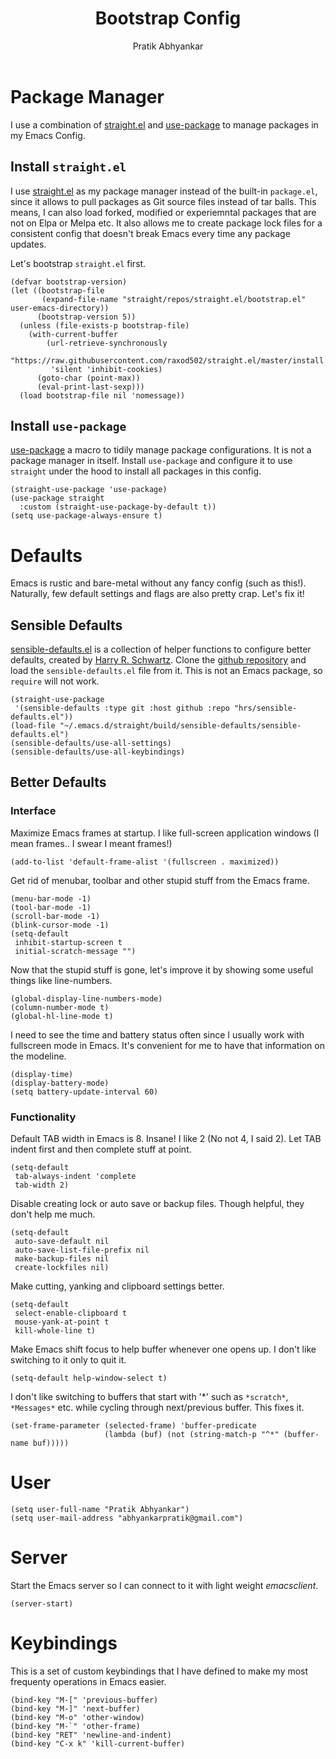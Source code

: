 #+title: Bootstrap Config
#+author: Pratik Abhyankar

* Package Manager
I use a combination of [[https://github.com/radian-software/straight.el][straight.el]] and [[https://github.com/jwiegley/use-package][use-package]] to manage
packages in my Emacs Config.
** Install ~straight.el~
I use [[https://github.com/radian-software/straight.el][straight.el]] as my package manager instead of the built-in
~package.el~, since it allows to pull packages as Git source files
instead of tar balls. This means, I can also load forked, modified or
experiemntal packages that are not on Elpa or Melpa etc. It also
allows me to create package lock files for a consistent config that
doesn't break Emacs every time any package updates.

Let's bootstrap ~straight.el~ first.
#+begin_src elisp
  (defvar bootstrap-version)
  (let ((bootstrap-file
         (expand-file-name "straight/repos/straight.el/bootstrap.el" user-emacs-directory))
        (bootstrap-version 5))
    (unless (file-exists-p bootstrap-file)
      (with-current-buffer
          (url-retrieve-synchronously
           "https://raw.githubusercontent.com/raxod502/straight.el/master/install.el"
           'silent 'inhibit-cookies)
        (goto-char (point-max))
        (eval-print-last-sexp)))
    (load bootstrap-file nil 'nomessage))
#+end_src

** Install ~use-package~
[[https://github.com/jwiegley/use-package][use-package]] a macro to tidily manage package configurations. It is not
a package manager in itself. Install ~use-package~ and configure it to
use ~straight~ under the hood to install all packages in this config.
#+begin_src elisp
  (straight-use-package 'use-package)
  (use-package straight
    :custom (straight-use-package-by-default t))
  (setq use-package-always-ensure t)
#+end_src

* Defaults
Emacs is rustic and bare-metal without any fancy config (such as
this!). Naturally, few default settings and flags are also pretty
crap. Let's fix it!
** Sensible Defaults
[[https://harryrschwartz.com/2015/11/23/sensible-defaults-el][sensible-defaults.el]] is a collection of helper functions to configure
better defaults, created by [[https://harryrschwartz.com/][Harry R. Schwartz]]. Clone the [[https://github.com/hrs/sensible-defaults.el][github
repository]] and load the ~sensible-defaults.el~ file from it. This is
not an Emacs package, so ~require~ will not work.
#+begin_src elisp
  (straight-use-package
   '(sensible-defaults :type git :host github :repo "hrs/sensible-defaults.el"))
  (load-file "~/.emacs.d/straight/build/sensible-defaults/sensible-defaults.el")
  (sensible-defaults/use-all-settings)
  (sensible-defaults/use-all-keybindings)
#+end_src

** Better Defaults
*** Interface
Maximize Emacs frames at startup. I like full-screen application windows (I mean
frames.. I swear I meant frames!)
#+begin_src elisp
  (add-to-list 'default-frame-alist '(fullscreen . maximized))
#+end_src

Get rid of menubar, toolbar and other stupid stuff from the Emacs frame.
#+begin_src elisp
  (menu-bar-mode -1)
  (tool-bar-mode -1)
  (scroll-bar-mode -1)
  (blink-cursor-mode -1)
  (setq-default
   inhibit-startup-screen t
   initial-scratch-message "")
#+end_src

Now that the stupid stuff is gone, let's improve it by showing some useful
things like line-numbers.
#+begin_src elisp
  (global-display-line-numbers-mode)
  (column-number-mode t)
  (global-hl-line-mode t)
#+end_src

I need to see the time and battery status often since I usually work with
fullscreen mode in Emacs. It's convenient for me to have that information on the
modeline.
#+begin_src elisp
  (display-time)
  (display-battery-mode)
  (setq battery-update-interval 60)
#+end_src

*** Functionality
Default TAB width in Emacs is 8. Insane! I like 2 (No not 4, I said 2). Let TAB
indent first and then complete stuff at point.
#+begin_src elisp
  (setq-default
   tab-always-indent 'complete
   tab-width 2)
#+end_src

Disable creating lock or auto save or backup files. Though helpful, they don't
help me much.
#+begin_src elisp
  (setq-default
   auto-save-default nil
   auto-save-list-file-prefix nil
   make-backup-files nil
   create-lockfiles nil)
#+end_src

Make cutting, yanking and clipboard settings better.
#+begin_src elisp
	(setq-default
	 select-enable-clipboard t
	 mouse-yank-at-point t
	 kill-whole-line t)
#+end_src

Make Emacs shift focus to help buffer whenever one opens up. I don't like
switching to it only to quit it.
#+begin_src elisp
  (setq-default help-window-select t)
#+end_src

I don't like switching to buffers that start with '*' such as ~*scratch*~,
~*Messages*~ etc. while cycling through next/previous buffer. This fixes it.
#+begin_src elisp
  (set-frame-parameter (selected-frame) 'buffer-predicate
                       (lambda (buf) (not (string-match-p "^*" (buffer-name buf)))))
#+end_src

* User
#+begin_src elisp
  (setq user-full-name "Pratik Abhyankar")
  (setq user-mail-address "abhyankarpratik@gmail.com")
#+end_src

* Server
Start the Emacs server so I can connect to it with light weight /emacsclient/.
#+begin_src elisp
  (server-start)
#+end_src

* Keybindings
This is a set of custom keybindings that I have defined to make my most
frequenty operations in Emacs easier.
#+begin_src elisp
  (bind-key "M-[" 'previous-buffer)
  (bind-key "M-]" 'next-buffer)
  (bind-key "M-o" 'other-window)
  (bind-key "M-`" 'other-frame)
  (bind-key "RET" 'newline-and-indent)
  (bind-key "C-x k" 'kill-current-buffer)
#+end_src
